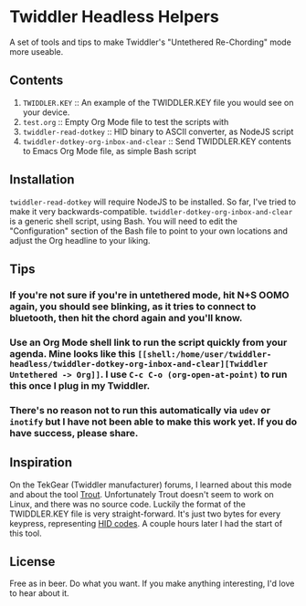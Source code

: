 * Twiddler Headless Helpers

  A set of tools and tips to make Twiddler's "Untethered Re-Chording" mode more useable.

** Contents

1. ~TWIDDLER.KEY~ :: An example of the TWIDDLER.KEY file you would see on your device.
2. ~test.org~ :: Empty Org Mode file to test the scripts with
3. ~twiddler-read-dotkey~ :: HID binary to ASCII converter, as NodeJS script
4. ~twiddler-dotkey-org-inbox-and-clear~ :: Send TWIDDLER.KEY contents to Emacs Org Mode file, as simple Bash script

** Installation

~twiddler-read-dotkey~ will require NodeJS to be installed. So far, I've tried to make it very backwards-compatible. ~twiddler-dotkey-org-inbox-and-clear~ is a generic shell script, using Bash. You will need to edit the "Configuration" section of the Bash file to point to your own locations and adjust the Org headline to your liking.

** Tips

*** If you're not sure if you're in untethered mode, hit N+S OOMO again, you should see blinking, as it tries to connect to bluetooth, then hit the chord again and you'll know.
*** Use an Org Mode shell link to run the script quickly from your agenda. Mine looks like this ~[[shell:/home/user/twiddler-headless/twiddler-dotkey-org-inbox-and-clear][Twiddler Untethered -> Org]]~. I use ~C-c C-o (org-open-at-point)~ to run this once I plug in my Twiddler.
*** There's no reason not to run this automatically via ~udev~ or ~inotify~ but I have not been able to make this work yet. If you do have success, please share.

** Inspiration

   On the TekGear (Twiddler manufacturer) forums, I learned about this mode and about the tool [[https://github.com/CoohLand/Trout][Trout]]. Unfortunately Trout doesn't seem to work on Linux, and there was no source code. Luckily the format of the TWIDDLER.KEY file is very straight-forward. It's just two bytes for every keypress, representing [[https://gist.github.com/MightyPork/6da26e382a7ad91b5496ee55fdc73db2][HID codes]]. A couple hours later I had the start of this tool.

** License

   Free as in beer. Do what you want. If you make anything interesting, I'd love to hear about it.
